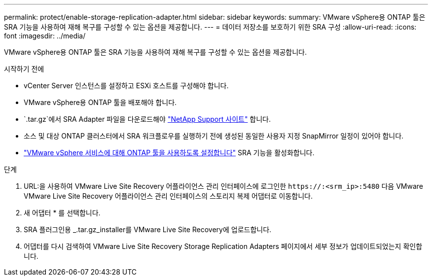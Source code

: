 ---
permalink: protect/enable-storage-replication-adapter.html 
sidebar: sidebar 
keywords:  
summary: VMware vSphere용 ONTAP 툴은 SRA 기능을 사용하여 재해 복구를 구성할 수 있는 옵션을 제공합니다. 
---
= 데이터 저장소를 보호하기 위한 SRA 구성
:allow-uri-read: 
:icons: font
:imagesdir: ../media/


[role="lead"]
VMware vSphere용 ONTAP 툴은 SRA 기능을 사용하여 재해 복구를 구성할 수 있는 옵션을 제공합니다.

.시작하기 전에
* vCenter Server 인스턴스를 설정하고 ESXi 호스트를 구성해야 합니다.
* VMware vSphere용 ONTAP 툴을 배포해야 합니다.
*  `.tar.gz`에서 SRA Adapter 파일을 다운로드해야 https://mysupport.netapp.com/site/products/all/details/otv10/downloads-tab["NetApp Support 사이트"^] 합니다.
* 소스 및 대상 ONTAP 클러스터에서 SRA 워크플로우를 실행하기 전에 생성된 동일한 사용자 지정 SnapMirror 일정이 있어야 합니다.
* link:../manage/enable-services.html["VMware vSphere 서비스에 대해 ONTAP 툴을 사용하도록 설정합니다"] SRA 기능을 활성화합니다.


.단계
. URL:을 사용하여 VMware Live Site Recovery 어플라이언스 관리 인터페이스에 로그인한 `\https://:<srm_ip>:5480` 다음 VMware VMware Live Site Recovery 어플라이언스 관리 인터페이스의 스토리지 복제 어댑터로 이동합니다.
. 새 어댑터 * 를 선택합니다.
. SRA 플러그인용 _.tar.gz_installer를 VMware Live Site Recovery에 업로드합니다.
. 어댑터를 다시 검색하여 VMware Live Site Recovery Storage Replication Adapters 페이지에서 세부 정보가 업데이트되었는지 확인합니다.

